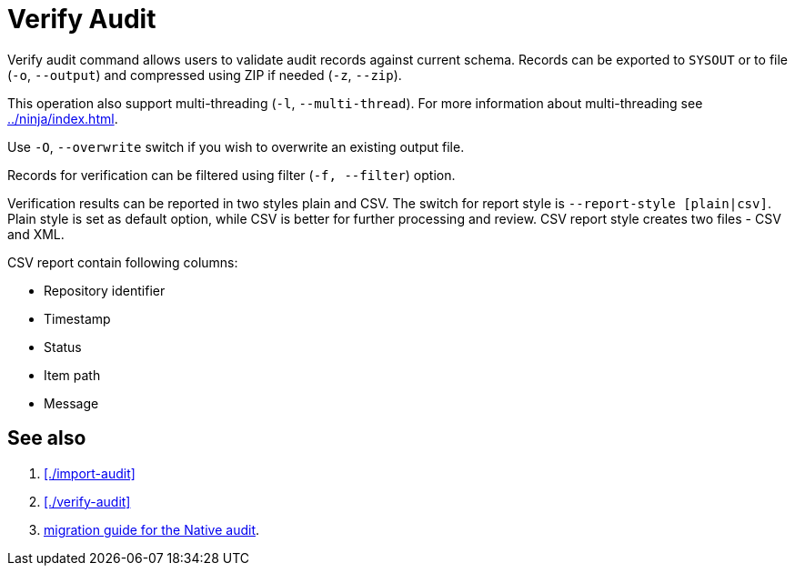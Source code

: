 = Verify Audit

Verify audit command allows users to validate audit records against current schema.
Records can be exported to `SYSOUT` or to file (`-o`, `--output`) and compressed using ZIP if needed (`-z`, `--zip`).

This operation also support multi-threading (`-l`, `--multi-thread`).
For more information about multi-threading see xref:../ninja/index.adoc#_how_multithreading_works[].

Use `-O`, `--overwrite` switch if you wish to overwrite an existing output file.

Records for verification can be filtered using filter (`-f, --filter`) option.

Verification results can be reported in two styles plain and CSV.
The switch for report style is `--report-style [plain|csv]`.
Plain style is set as default option, while CSV is better for further processing and review.
CSV report style creates two files - CSV and XML.

CSV report contain following columns:

* Repository identifier
* Timestamp
* Status
* Item path
* Message

== See also

. xref:./import-audit[]
. xref:./verify-audit[]
. xref:/midpoint/reference/repository/native-audit/#audit-migration-from-other-database[migration guide for the Native audit].
